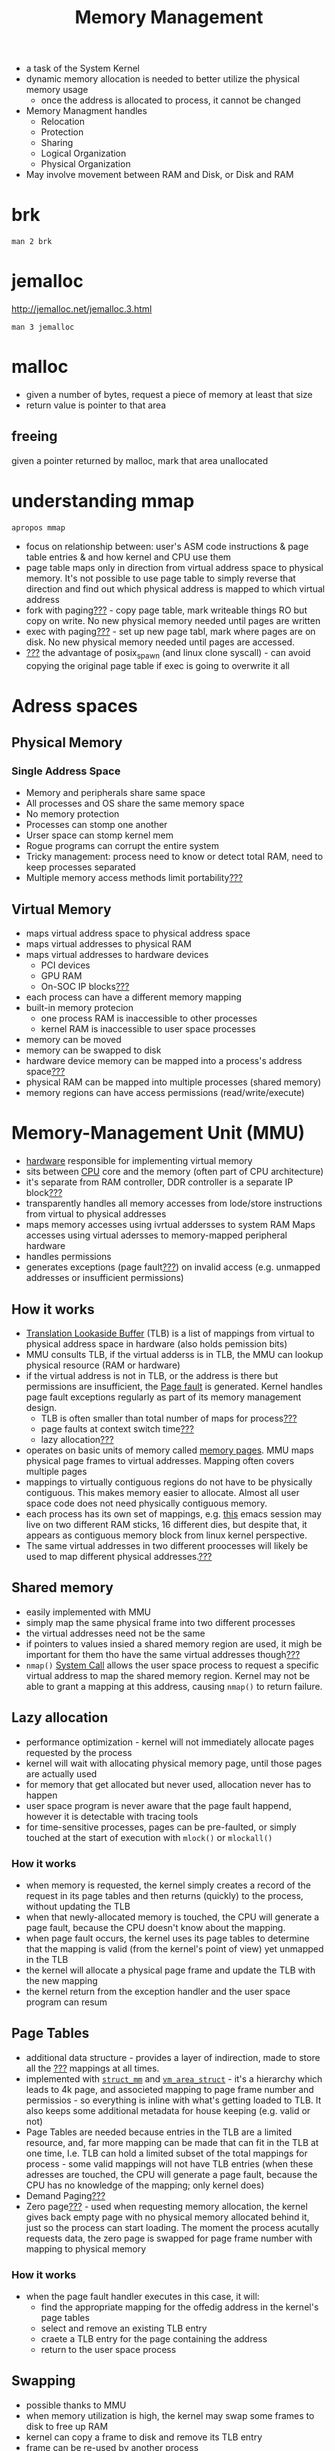 :PROPERTIES:
:ID:       fd722d95-80c0-4801-8d70-6b0cc8b227fc
:END:
#+title: Memory Management
#+created_at: 20210324171715

- a task of the System Kernel
- dynamic memory allocation is needed to better utilize the physical memory usage
  + once the address is allocated to process, it cannot be changed
- Memory Managment handles
  + Relocation
  + Protection
  + Sharing
  + Logical Organization
  + Physical Organization
- May involve movement between RAM and Disk, or Disk and RAM

* brk
#+begin_src shell :results verbatim
man 2 brk
#+end_src
* jemalloc
http://jemalloc.net/jemalloc.3.html
#+begin_src shell :results verbatim
man 3 jemalloc
#+end_src
* malloc
- given a number of bytes, request a piece of memory at least that size
- return value is pointer to that area
** freeing
given a pointer returned by malloc, mark that area unallocated
* understanding mmap
#+begin_src shell :results verbatim
apropos mmap
#+end_src

#+RESULTS:
: mmap (2)             - map or unmap files or devices into memory
: mmap (3p)            - map pages of memory
: mmap2 (2)            - map files or devices into memory
: mmap64 (3)           - map or unmap files or devices into memory
: PerlIO::mmap (3perl) - Memory mapped IO
: XkbOutOfRangeGroupInfo (3) - Returns only the out-of-range processing informa...
: XkbOutOfRangeGroupNumber (3) - Returns the out-of-range group number, represe...

- focus on relationship between: user's ASM code instructions & page table entries & and how kernel and CPU use them
- page table maps only in direction from virtual address space to physical memory. It's not possible to use page table to simply reverse that direction and find out which physical address is mapped to which virtual address
- fork with paging[[id:bf2625f2-703a-4646-9299-e6f8213db340][???]] - copy page table, mark writeable things RO but copy on write. No new physical memory needed until pages are written
- exec with paging[[id:bf2625f2-703a-4646-9299-e6f8213db340][???]] - set up new page tabl, mark where pages are on disk. No new physical memory needed until pages are accessed.
- [[id:bf2625f2-703a-4646-9299-e6f8213db340][???]] the advantage of posix_spawn (and linux clone syscall) - can avoid copying the original page table if exec is going to overwrite it all

* Adress spaces
** Physical Memory
*** Single Address Space
- Memory and peripherals share same space
- All processes and OS share the same memory space
- No memory protection
- Processes can stomp one another
- Urser space can stomp kernel mem
- Rogue programs can corrupt the entire system
- Tricky management: process need to know or detect total RAM, need to keep processes separated
- Multiple memory access methods limit portability[[id:bf2625f2-703a-4646-9299-e6f8213db340][???]]
** Virtual Memory
- maps virtual address space to physical address space
- maps virtual addresses to physical RAM
- maps virtual addresses to hardware devices
  + PCI devices
  + GPU RAM
  + On-SOC IP blocks[[id:bf2625f2-703a-4646-9299-e6f8213db340][???]]
- each process can have a different memory mapping
- built-in memory protecion
  + one process RAM is inaccessible to other processes
  + kernel  RAM is inaccessible to user space processes
- memory can be moved
- memory can be swapped to disk
- hardware device memory can be mapped into a process's address space[[id:bf2625f2-703a-4646-9299-e6f8213db340][???]]
- physical RAM can be mapped into multiple processes (shared memory)
- memory regions can have access permissions (read/write/execute)

* Memory-Management Unit (MMU)
:PROPERTIES:
:ID:       22b5548b-fd3f-4131-8153-a75a177e87f5
:END:
- [[id:38d9e9c7-3bc1-4110-a569-62c3d0516233][hardware]] responsible for implementing virtual memory
- sits between [[id:9e493ad6-5273-47c6-be9a-843af93bd6bc][CPU]] core and the memory (often part of CPU architecture)
- it's separate from RAM controller, DDR controller is a separate IP block[[id:bf2625f2-703a-4646-9299-e6f8213db340][???]]
- transparently handles all memory accesses from lode/store instructions from virtual to physical addresses
- maps memory accesses using ivrtual addersses to system RAM
  Maps accesses using virtual adersses to memory-mapped peripheral hardware
- handles permissions
- generates exceptions (page fault[[id:bf2625f2-703a-4646-9299-e6f8213db340][???]]) on invalid access (e.g. unmapped addresses or insufficient permissions)
** How it works
- [[id:053afb29-164f-494f-bec9-44d3951b9ce9][Translation Lookaside Buffer]] (TLB) is a list of mappings from virtual to physical address space in hardware (also holds pemission bits)
- MMU consults TLB, if the virtual adderss is in TLB, the MMU can lookup physical resource (RAM or hardware)
- if the virtual address is not in TLB, or the address is there but permissions are insufficient, the [[id:b3c27145-0d01-47c7-943a-d3428d09fced][Page fault]] is generated. Kernel handles page fault exceptions regularly as part of its memory management design.
  + TLB is often smaller than total number of maps for process[[id:bf2625f2-703a-4646-9299-e6f8213db340][???]]
  + page faults at context switch time[[id:bf2625f2-703a-4646-9299-e6f8213db340][???]]
  + lazy allocation[[id:bf2625f2-703a-4646-9299-e6f8213db340][???]]
- operates on basic units of memory called [[id:f306ed73-c753-4181-930b-8206cf7344aa][memory pages]]. MMU maps physical page frames to virtual addresses. Mapping often covers multiple pages
- mappings to virtually contiguous regions do not have to be physically contiguous. This makes memory easier to allocate. Almost all user space code does not need physically contiguous memory.
- each process has its own set of mappings, e.g. _this_ emacs session may live on two different RAM sticks, 16 different dies, but despite that, it appears as contiguous memory block from linux kernel perspective.
- The same virtual addresses in two different proocesses will likely be used to map different physical addresses.[[id:bf2625f2-703a-4646-9299-e6f8213db340][???]]
** Shared memory
- easily implemented with MMU
- simply map the same physical frame into two different processes
- the virtual addresses need not be the same
- if pointers to values insied a shared memory region are used, it migh be important for them tho have the same virtual addresses though[[id:bf2625f2-703a-4646-9299-e6f8213db340][???]]
- =nmap()= [[id:1cf0e378-de72-481b-86ba-deef0a1dc09b][System Call]] allows the user space process to request a specific virtual address to map the shared memory region. Kernel may not be able to grant a mapping at this address, causing =nmap()= to return failure.
** Lazy allocation
- performance optimization - kernel will not immediately allocate pages requested by the process
- kernel will wait with allocating physical memory page, until those pages are actually used
- for memory that get allocated but never used, allocation never has to happen
- user space program is never aware that the page fault happend, however it is detectable with tracing tools
- for time-sensitive processes, pages can be pre-faulted, or simply touched at the start of execution with =mlock()= or =mlockall()=
*** How it works
  + when memory is requested, the kernel simply creates a record of the request in its page tables and then returns (quickly) to the process, without updating the TLB
  + when that newly-allocated memory is touched, the CPU will generate a page fault, because the CPU doesn't know about the mapping.
  + when page fault occurs, the kernel uses its page tables to determine that the mapping is valid (from the kernel's point of view) yet unmapped in the TLB
  + the kernel will allocate a physical page frame and update the TLB with the new mapping
  + the kernel return from the exception handler and the user space program can resum
** Page Tables
- additional data structure - provides a layer of indirection, made to store all the [[id:bf2625f2-703a-4646-9299-e6f8213db340][???]] mappings at all times.
- implemented with [[https://github.com/torvalds/linux/blob/75013c6c52d80b2255ba273eedac013d58754b02/include/linux/mm_types.h#L387-L572][=struct_mm=]] and [[https://github.com/torvalds/linux/blob/75013c6c52d80b2255ba273eedac013d58754b02/include/linux/mm_types.h#L304-L373][=vm_area_struct=]] - it's a hierarchy which leads to 4k page, and associeted mapping to page frame number and permissios - so everything is inline with what's getting loaded to TLB. It also keeps some additional metadata for house keeping (e.g. valid or not)
- Page Tables are needed because entries in the TLB are a limited resource, and, far more mapping can be made that can fit in the TLB at one time, I.e. TLB can hold a limited subset of the total mappings for process - some valid mappings will not have TLB entries (when these adresses are touched, the CPU will generate a page fault, because the CPU has no knowledge of the mapping; only kernel does)
- Demand Paging[[id:bf2625f2-703a-4646-9299-e6f8213db340][???]]
- Zero page[[id:bf2625f2-703a-4646-9299-e6f8213db340][???]] - used when requesting memory allocation, the kernel gives back empty page with no physical memory allocated behind it, just so the process can start loading. The moment the process acutally requests data, the zero page is swapped for page frame number with mapping to physical memory
*** How it works
- when the page fault handler executes in this case, it will:
  - find the appropriate mapping for the offedig address in the kernel's page tables
  - select and remove an existing TLB entry
  - craete a TLB entry for the page containing the address
  - return to the user space process
** Swapping
- possible thanks to MMU
- when memory utilization is high, the kernel may swap some frames to disk to free up RAM
- kernel can copy a frame to disk and remove its TLB entry
- frame can be re-used by another process
- when frame is needed again, CPU will generate a page fault (because the address is not in the TLB), then, kernel can do:
  + put process to sleep
  + copy the frame from the disk into unused frame in RAM
  + fix the page table entry
  + wake the process
  when page is restored to RAM, it's not necessarily restored to the same physical frame where it originally was located, however, MMU will use the same virtual address though, so the user space program will not know the difference
** User Space
There are sevral ways to allocate memory (ignoring =alloc()= which is common API on top of platforms)
*** =nmap()= - directly allocate and map pages
- standard way to allocate large amounts of memory from user space
- ofter used for files
- =MAP_ANONYMOUS= flag causes =nmap()= to allocate normal memory for the process
- =MAP_SHARED= flag can make the allocated pages sharable with other processes
*** =brk()= / =sbrk()= - increase the heap size
- [[https://github.com/torvalds/linux/blob/e138138003eb3b3d06cc91cf2e8c5dec77e2a31e/mm/mmap.c#L3063-L3129][implementation]]
  + modify page tables for new area
  + wait for the page fault (or optionally, can pre-fault the new area and allocate it. Check =mlock(2)= to control this behavior)
*** =malloc()= and =calloc=
- will use either =nmap()= or =brk()=, depending on requested allocation size (large or small respectively). =mallopt(3)= and =M_MMAP_THRESHOLD= param control this behavior
-
*** Stack expansion
[[https://github.com/torvalds/linux/blob/e138138003eb3b3d06cc91cf2e8c5dec77e2a31e/arch/arm64/mm/fault.c#L481-L508][ARM architecture example]]
- if a process accesses memory beyond its stack, the CPU will trigger a page fault. The page fault handler detects the address is just beyond the stack, and allocates a new page to extend the stack. New page will not be physically contiguous with the rest of the stack.
* Virtual Memory System
#+begin_src
+------------------------------+   +---------+
|System-on-Chip                |   |   RAM   |
|                              |   |         |
|               +-----+        |   | +-----+ |
|               | ALU |        |   | |#####| |
|               +-----+        |   | +-----+ |
|                  |           |   | |#####| |
|  +-----+      +-----+        |   | +-----+ |
|  | TLB |------| MMU |        |   | |     | |
|  |     |      +-----+        |   | +-----+ |
|  |     |         |           |   | |#####| |
|  +-----+      +-----------+  |   | +-----+ |
|  | buf |      | Memory    |  |   | |     | |
|  +------      | Controler |<---->| +-----+ |
|  | buf |      +-----------+  |   | |@@@@@| |
|  +------                     |   | +-----+ |
|  | buf |                     |   | |     | |
|  +------                     |   | +-----+ |
|                              |   |         |
+------------------------------+   +---------+
#+end_src
* Kernel Virtual Memory, In [[id:98d61c90-2d7f-4b5b-8b52-b5d7c1dea7e9][Linux]]
- Virtual address space is split
  + upper part is for kernel
  + lower part is for user space
  + on 32-bit system, the split is at =0xC0000000= (default value of =CONFIG_PAGE_OFFSET=)
    - on 4gb RAM system, 1gb is for kernel (from =0xFFFFFFFF= to =0xC0000000=), 3gb is for user (from =0xC0000000= to =00000000=)
  + on 64-bit system the split varies by architecture,
    - ARM64 - the split is at  =0x8000000000000000= by default
    - x86_64 - the split is at =0xffff880000000000= by default
** kinds
*** Kernel Logical Address
- normal address space of the kernel
- includes memory allocated with =kmalloc()= (and most other allocation methods), and kernel stacks[[id:bf2625f2-703a-4646-9299-e6f8213db340][???]] (per process)
- virtual memory addresses are a fixed offset (fixed mapping) from their physical addresses =virt: 0xc0000000 -> phys: 0x00000000=. This means virtually-contiuous regions are by nature also physically contiguous. This also makes converting between physical and virtual addresses easy. Addresses can be converted from physical addresses using the macros =__pa(x)= and =__va(x)=.
- for small systems (below 1GB) Kernel Logical address space starts at =PAGE_OFFSET= and goes trough the end of physical memory (this however doesn't mean that the kernel is actually using every byte of memory on the system)
- can never be swaped out
- suitable for DMA transfers[[id:bf2625f2-703a-4646-9299-e6f8213db340][???]], because it's physically/virtually contiguous and non-swappable
*** Kernel Virtual Address
- addresses in the region above the kernel logical address mapping
- also called =vmalloc()= area
- non-contiguous memory mappings, therefore easier to allocate, but also unsiutable for DMA
- used for large buffers, which could potentially be too large to find contiguous memory
- used for memory-mapped I/O - map peripheral devices into kernel: PCI, Soc IP blocks =ioremap()= =kmap()=
**** User Virtual Space
- that's where user application and processes are mapped to
- virtual addresses below =PAGE_OFFSET=
- most of the memory on the most systems
- each process has its own memory map, =struct mm=, pointers in =task_struct=
- threads share a mapping
- complex behavior with =clone(2)=[[id:bf2625f2-703a-4646-9299-e6f8213db340][???]]
- at context swithc time[[id:bf2625f2-703a-4646-9299-e6f8213db340][???]], the memory map is changed - this is part of the overhead
*** Bus Addresses[[id:bf2625f2-703a-4646-9299-e6f8213db340][???]] (learn more in Linux Device Drivers ed3)
* [[id:2a3a3ebc-ebde-4940-8842-fd05ac4936b2][Resources]]
- https://www.youtube.com/watch?v=w9YQawAfkPw
- https://www.youtube.com/watch?v=wbi6IZDIv_4
- https://www.youtube.com/watch?v=7aONIVSXiJ8
* Inbox :ATTACH:

[[attachment:_20210427_233755screenshot.png]]
[[attachment:_20210427_233730screenshot.png]]
[[attachment:_20210427_233714screenshot.png]]
reclaim - process trying to free memory pages
[[attachment:_20210427_233915screenshot.png]]
[[attachment:_20210427_235044screenshot.png]]
[[attachment:_20210427_235034screenshot.png]]

